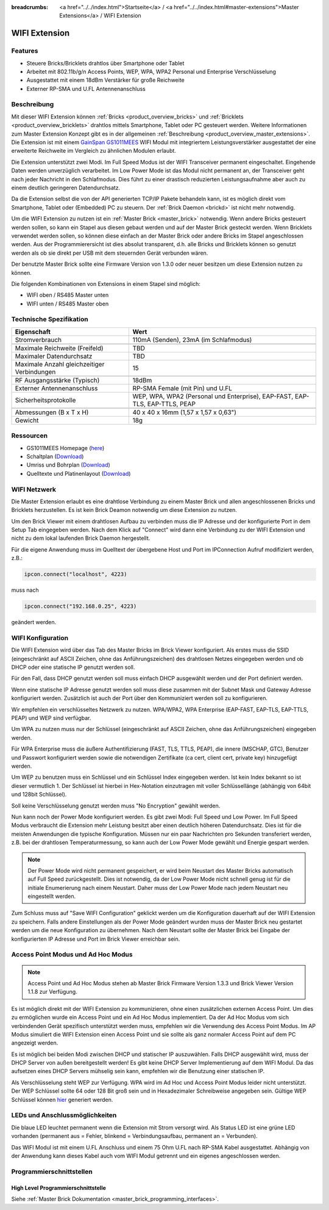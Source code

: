 
:breadcrumbs: <a href="../../index.html">Startseite</a> / <a href="../../index.html#master-extensions">Master Extensions</a> / WIFI Extension

.. _wifi_extension:

WIFI Extension
==============

.. raw:: html

	{% from "macros.html" import tfdocstart, tfdocimg, tfdocend %}
	{{
	    tfdocstart("Extensions/extension_wifi_tilted_350.jpg",
	               "Extensions/extension_wifi_tilted_600.jpg",
	               "WIFI Extension")
	}}
	{{
	    tfdocimg("Extensions/extension_wifi_stack_100.jpg",
	             "Extensions/extension_wifi_stack_600.jpg",
	             "WIFI Extension mit Master Brick im Stapel")
	}}
	{{
	    tfdocimg("Extensions/extension_wifi_horizontal_100.jpg",
	             "Extensions/extension_wifi_horizontal_600.jpg",
	             "WIFI Extension Unterseite")
	}}
	{{
	    tfdocimg("Extensions/extension_wifi_bottom_100.jpg",
	             "Extensions/extension_wifi_bottom_600.jpg",
	             "WIFI Extension Oberseite")
	}}
	{{
	    tfdocimg("Extensions/extension_wifi_caption_100.jpg",
	             "Extensions/extension_wifi_caption_600.jpg",
	             "WIFI Extension mit Beschriftung")
	}}
	{{
	    tfdocimg("Extensions/extension_wifi_ufl_100.jpg",
	             "Extensions/extension_wifi_ufl_600.jpg",
	             "U.FL Connector der WIFI Extension")
	}}
	{{
	    tfdocimg("Extensions/extension_wifi_front_100.jpg",
	             "Extensions/extension_wifi_front_600.jpg",
	             "WIFI Extension Vorderseite")
	}}
	{{ tfdocend() }}


Features
--------

* Steuere Bricks/Bricklets drahtlos über Smartphone oder Tablet
* Arbeitet mit 802.11b/g/n Access Points, WEP, WPA, WPA2 Personal und Enterprise Verschlüsselung
* Ausgestattet mit einem 18dBm Verstärker für große Reichweite
* Externer RP-SMA und U.FL Antennenanschluss


Beschreibung
------------

Mit dieser WIFI Extension können :ref:`Bricks <product_overview_bricks>` und
:ref:`Bricklets <product_overview_bricklets>` drahtlos mittels
Smartphone, Tablet oder PC gesteuert werden.
Weitere Informationen zum Master Extension Konzept gibt es in der allgemeinen
:ref:`Beschreibung <product_overview_master_extensions>`. Die Extension ist mit einem `GainSpan <http://www.gainspan.com>`__
`GS1011MEES <http://www.gainspan.com/gs1011mees>`__ WIFI Modul mit integriertem Leistungsverstärker ausgestattet
der eine erweiterte Reichweite im Vergleich zu ähnlichen Modulen erlaubt.

Die Extension unterstützt zwei Modi. Im Full Speed Modus ist der WIFI Transceiver permanent eingeschaltet.
Eingehende Daten werden unverzüglich verarbeitet. Im Low Power Mode ist das Modul nicht permanent an,
der Transceiver geht nach jeder Nachricht in den Schlafmodus.
Dies führt zu einer drastisch reduzierten Leistungsaufnahme aber auch zu einem deutlich geringeren Datendurchsatz.

Da die Extension selbst die von der API generierten TCP/IP Pakete behandeln kann, ist es möglich direkt vom
Smartphone, Tablet oder (Embedded) PC zu steuern. Der :ref:`Brick Daemon <brickd>` ist nicht mehr notwendig.

Um die WIFI Extension zu nutzen ist ein :ref:`Master Brick <master_brick>` notwendig.
Wenn andere Bricks gesteuert werden sollen, so kann ein Stapel aus diesen gebaut werden
und auf der Master Brick gesteckt werden. Wenn Bricklets verwendet werden sollen,
so können diese einfach an der Master Brick oder andere Bricks im Stapel angeschlossen werden.
Aus der Programmierersicht ist dies absolut transparent, d.h. alle Bricks und Bricklets können
so genutzt werden als ob sie direkt per USB mit dem steuernden Gerät verbunden wären.

Der benutzte Master Brick sollte eine Firmware Version von 1.3.0 oder neuer besitzen um diese Extension nutzen zu können.

Die folgenden Kombinationen von Extensions in einem Stapel sind möglich:

* WIFI oben / RS485 Master unten
* WIFI unten / RS485 Master oben

Technische Spezifikation
------------------------

============================================  =============================================================================
Eigenschaft                                   Wert
============================================  =============================================================================
Stromverbrauch                                110mA (Senden), 23mA (im Schlafmodus)
--------------------------------------------  -----------------------------------------------------------------------------
--------------------------------------------  -----------------------------------------------------------------------------
Maximale Reichweite (Freifeld)                TBD
Maximaler Datendurchsatz                      TBD
Maximale Anzahl gleichzeitiger Verbindungen   15
--------------------------------------------  -----------------------------------------------------------------------------
--------------------------------------------  -----------------------------------------------------------------------------
RF Ausgangsstärke (Typisch)                   18dBm
Externer Antennenanschluss                    RP-SMA Female (mit Pin) und U.FL
Sicherheitsprotokolle                         WEP, WPA, WPA2 (Personal und Enterprise), EAP-FAST, EAP-TLS, EAP-TTLS, PEAP
--------------------------------------------  -----------------------------------------------------------------------------
--------------------------------------------  -----------------------------------------------------------------------------
Abmessungen (B x T x H)                       40 x 40 x 16mm (1,57 x 1,57 x 0,63")
Gewicht                                       18g
============================================  =============================================================================


Ressourcen
----------

* GS1011MEES Homepage (`here <http://www.gainspan.com/gs1011mees>`__)
* Schaltplan (`Download <https://github.com/Tinkerforge/wifi-extension/raw/master/hardware/wifi-extension-schematic.pdf>`__)
* Umriss und Bohrplan (`Download <../../_images/Dimensions/wifi_extension_dimensions.png>`__)
* Quelltexte und Platinenlayout (`Download <https://github.com/Tinkerforge/wifi-extension/zipball/master>`__)

.. _wifi_network_assembly:

WIFI Netzwerk
-------------

Die Master Extension erlaubt es eine drahtlose Verbindung zu
einem Master Brick und allen angeschlossenen Bricks und Bricklets herzustellen.
Es ist kein Brick Deamon notwendig um diese Extension zu nutzen.

Um den Brick Viewer mit einem drahtlosen Aufbau zu verbinden muss
die IP Adresse und der konfigurierte Port in dem Setup Tab eingegeben werden.
Nach dem Klick auf "Connect" wird dann eine Verbindung zu der WIFI Extension
und nicht zu dem lokal laufenden Brick Daemon hergestellt.

.. image:: /Images/Extensions/extension_wifi_brickv.jpg
   :scale: 100 %
   :alt: Brick Viewer Konfigration für WIFI Extension
   :align: center
   :target: ../../_images/Extensions/extension_wifi_brickv.jpg

Für die eigene Anwendung muss im Quelltext der übergebene Host und Port
im IPConnection Aufruf modifiziert werden, z.B.:

.. code-block:: python

 ipcon.connect("localhost", 4223)

muss nach

.. code-block:: python

 ipcon.connect("192.168.0.25", 4223)

geändert werden.


.. _wifi_configuration:

WIFI Konfiguration
------------------

Die WIFI Extension wird über das Tab des Master Bricks im Brick Viewer konfiguriert.
Als erstes muss die SSID (eingeschränkt auf ASCII Zeichen, ohne das
Anführungszeichen) des drahtlosen Netzes
eingegeben werden und ob DHCP oder eine statische IP genutzt werden soll.

Für den Fall, dass DHCP genutzt werden soll muss einfach DHCP ausgewählt werden
und der Port definiert werden.

.. image:: /Images/Extensions/extension_wifi_connection_dhcp.jpg
   :scale: 100 %
   :alt: Konfiguriere die Verbindung mit DHCP
   :align: center
   :target: ../../_images/Extensions/extension_wifi_connection_dhcp.jpg

Wenn eine statische IP Adresse genutzt werden soll muss diese zusammen mit
der Subnet Mask und Gateway Adresse konfiguriert werden.
Zusätzlich ist auch der Port über den Kommuniziert werden soll zu konfigurieren.

.. image:: /Images/Extensions/extension_wifi_connection_static.jpg
   :scale: 100 %
   :alt: Konfiguriere die Verbindung mit statischer IP
   :align: center
   :target: ../../_images/Extensions/extension_wifi_connection_static.jpg

Wir empfehlen ein verschlüsseltes Netzwerk zu nutzen.
WPA/WPA2, WPA Enterprise (EAP-FAST, EAP-TLS, EAP-TTLS, PEAP) und WEP
sind verfügbar.

Um WPA zu nutzen muss nur der Schlüssel (eingeschränkt auf ASCII Zeichen, ohne
das Anführungszeichen) eingegeben werden.

.. image:: /Images/Extensions/extension_wifi_encryption_wpa.jpg
   :scale: 100 %
   :alt: Konfiguriere WPA Verschlüsselung
   :align: center
   :target: ../../_images/Extensions/extension_wifi_encryption_wpa.jpg

Für WPA Enterprise muss die äußere Authentifizierung 
(FAST, TLS, TTLS, PEAP), die innere (MSCHAP, GTC), Benutzer und Passwort
konfiguriert werden sowie die notwendigen Zertifikate (ca cert, client cert, private key)
hinzugefügt werden.

.. image:: /Images/Extensions/extension_wifi_encryption_wpa_enterprise.jpg
   :scale: 100 %
   :alt: Konfiguriere WPA Enterprise Verschlüsselung
   :align: center
   :target: ../../_images/Extensions/extension_wifi_encryption_wpa_enterprise.jpg

Um WEP zu benutzen muss ein Schlüssel und ein Schlüssel Index eingegeben werden.
Ist kein Index bekannt so ist dieser vermutlich 1.
Der Schlüssel ist hierbei in Hex-Notation einzutragen mit voller Schlüssellänge (abhängig von 64bit und 128bit Schlüssel).

.. image:: /Images/Extensions/extension_wifi_encryption_wep.jpg
   :scale: 100 %
   :alt: Konfiguriere WEP Verschlüsselung
   :align: center
   :target: ../../_images/Extensions/extension_wifi_encryption_wep.jpg

Soll keine Verschlüsselung genutzt werden muss "No Encryption" gewählt werden. 

Nun kann noch der Power Mode konfiguriert werden. Es gibt zwei Modi:
Full Speed und Low Power. Im Full Speed Modus verbraucht die Extension mehr Leistung
besitzt aber einen deutlich höheren Datendurchsatz. Dies ist für die meisten Anwendungen
die typische Konfiguration. Müssen nur ein paar Nachrichten pro Sekunden transferiert werden,
z.B. bei der drahtlosen Temperaturmessung, so kann auch der Low Power Mode gewählt 
und Energie gespart werden.

.. image:: /Images/Extensions/extension_wifi_power_mode.jpg
   :scale: 100 %
   :alt: Konfiguriere Power Mode
   :align: center
   :target: ../../_images/Extensions/extension_wifi_power_mode.jpg

.. note::
 Der Power Mode wird nicht permanent gespeichert, er wird beim Neustart des Master Bricks automatisch
 auf Full Speed zurückgestellt. Dies ist notwendig, da der Low Power Mode nicht
 schnell genug ist für die initiale Enumerierung nach einem Neustart. Daher muss
 der Low Power Mode nach jedem Neustart neu eingestellt werden.

Zum Schluss muss auf "Save WIFI Configuration" geklickt werden um die Konfiguration
dauerhaft auf der WIFI Extension zu speichern.
Falls andere Einstellungen als der Power Mode geändert wurden muss der Master Brick
neu gestartet werden um die neue Konfiguration zu übernehmen. Nach dem Neustart
sollte der Master Brick bei Eingabe der konfigurierten IP Adresse und Port im Brick Viewer erreichbar sein.


.. _extension_wifi_adhoc_ap:

Access Point Modus und Ad Hoc Modus
-----------------------------------

.. note::
 Access Point und Ad Hoc Modus stehen ab Master Brick Firmware
 Version 1.3.3 und Brick Viewer Version 1.1.8 zur Verfügung.

Es ist möglich direkt mit der WIFI Extension zu kommunizieren, ohne einen
zusätzlichen externen Access Point. Um dies zu ermöglichen wurde ein
Access Point und ein Ad Hoc Modus implementiert. Da der Ad Hoc Modus
vom sich verbindenden Gerät spezifisch unterstützt werden muss,
empfehlen wir die Verwendung des Access Point Modus. Im AP Modus
simuliert die WIFI Extension einen Access Point und sie sollte
als ganz normaler Access Point auf dem PC angezeigt werden.

.. image:: /Images/Extensions/extension_wifi_connection_adhoc_ap.jpg
   :scale: 100 %
   :alt: Konfiguration von Ad Hoc und Access Point Modus
   :align: center
   :target: ../../_images/Extensions/extension_wifi_connection_adhoc_ap.jpg

Es ist möglich bei beiden Modi zwischen DHCP und statischer IP auszuwählen.
Falls DHCP ausgewählt wird, muss der DHCP Server von außen bereitgestellt werden!
Es gibt keine DHCP Server Implementierung auf dem WIFI Modul. Da das aufsetzen
eines DHCP Servers mühselig sein kann, empfehlen wir die Benutzung einer
statischen IP.

Als Verschlüsselung steht WEP zur Verfügung. WPA wird 
im Ad Hoc und Access Point Modus leider nicht unterstützt. Der WEP Schlüssel
sollte 64 oder 128 Bit groß sein und in Hexadezimaler Schreibweise angegeben
sein. Gültige WEP Schlüssel können 
`hier <http://www.andrewscompanies.com/tools/wep.asp>`__ generiert werden.

.. _extension_wifi_leds:

LEDs und Anschlussmöglichkeiten
-------------------------------

.. image:: /Images/Extensions/extension_wifi_caption_600.jpg
   :scale: 100 %
   :alt: WIFI Extension mit Beschriftung
   :align: center
   :target: ../../_images/Extensions/extension_wifi_caption_800.jpg

Die blaue LED leuchtet permanent wenn die Extension mit Strom versorgt wird.
Als Status LED ist eine grüne LED vorhanden (permanent aus = Fehler, blinkend = Verbindungsaufbau, permanent an = Verbunden).

Das WIFI Modul ist mit einem U.FL Anschluss und einem 75 Ohm U.FL nach RP-SMA Kabel ausgestattet.
Abhängig von der Anwendung kann dieses Kabel auch vom WIFI Modul getrennt und ein eigenes
angeschlossen werden.

Programmierschnittstellen
-------------------------

High Level Programmierschnittstelle
^^^^^^^^^^^^^^^^^^^^^^^^^^^^^^^^^^^

Siehe :ref:`Master Brick Dokumentation <master_brick_programming_interfaces>`.

